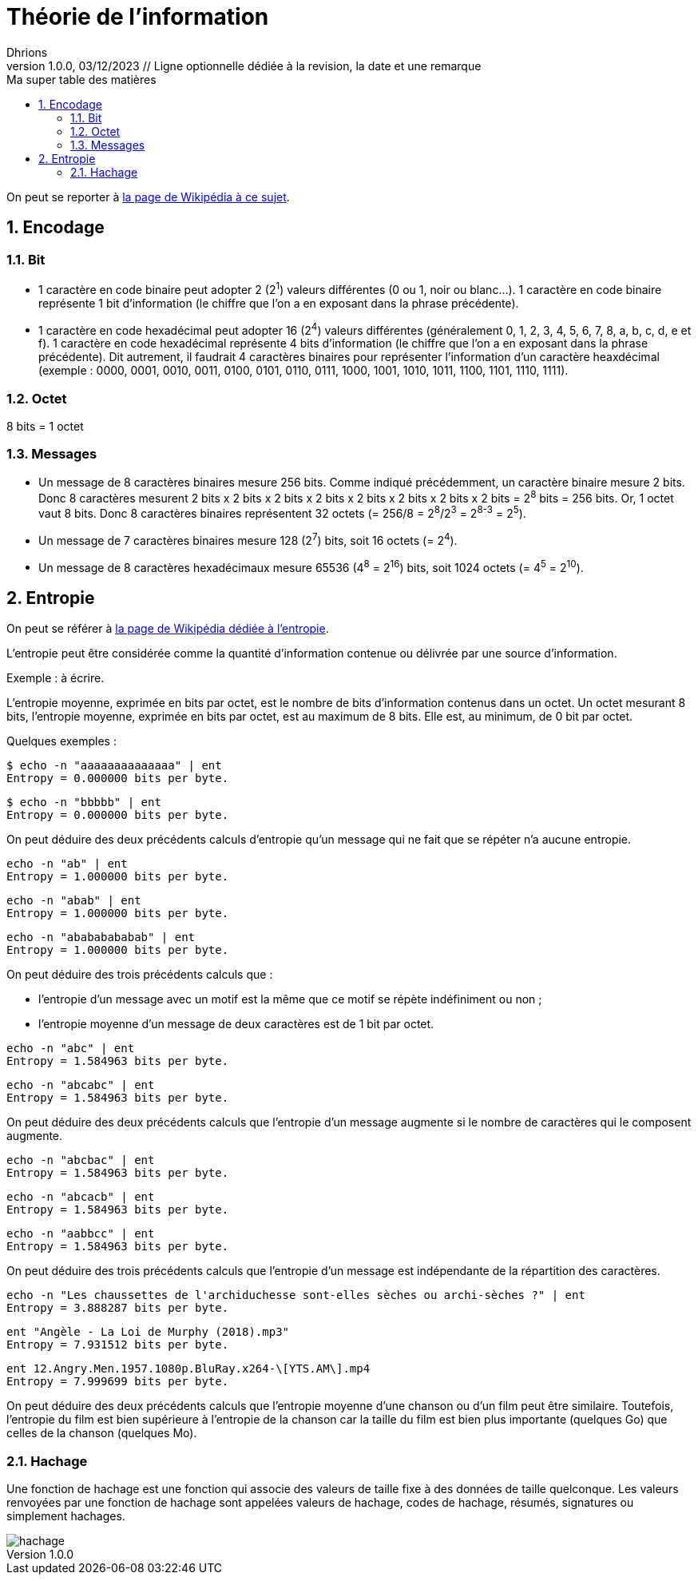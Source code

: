 = Théorie de l'information
Dhrions
Version 1.0.0, 03/12/2023 // Ligne optionnelle dédiée à la revision, la date et une remarque
// Document attributes
:sectnums:                                                          
:toc:                                                   
:toclevels: 5  
:toc-title: Ma super table des matières

:description: Example AsciiDoc document                             
:keywords: AsciiDoc                                                 
:imagesdir: ./images
:iconsdir: ./icons
:stylesdir: ./styles
:scriptsdir: ./js

// Mes variables
:url-wiki: https://fr.wikipedia.org/wiki
:url-wiki-Europe-Ouest: {url-wiki}/Europe_de_l%27Ouest

On peut se reporter à https://fr.wikipedia.org/wiki/Th%C3%A9orie_de_l%27information[la page de Wikipédia à ce sujet].

== Encodage

=== Bit

* 1 caractère en code binaire peut adopter 2 (2^1^) valeurs différentes (0 ou 1, noir ou blanc...). 1 caractère en code binaire représente 1 bit d'information (le chiffre que l'on a en exposant dans la phrase précédente).

* 1 caractère en code hexadécimal peut adopter 16 (2^4^) valeurs différentes (généralement 0, 1, 2, 3, 4, 5, 6, 7, 8, a, b, c, d, e et f).
1 caractère en code hexadécimal représente 4 bits d'information (le chiffre que l'on a en exposant dans la phrase précédente).
Dit autrement, il faudrait 4 caractères binaires pour représenter l'information d'un caractère heaxdécimal (exemple : 0000, 0001, 0010, 0011, 0100, 0101, 0110, 0111, 1000, 1001, 1010, 1011, 1100, 1101, 1110, 1111).

=== Octet

8 bits = 1 octet

=== Messages

* Un message de 8 caractères binaires mesure 256 bits.
Comme indiqué précédemment, un caractère binaire mesure 2 bits.
Donc 8 caractères mesurent 2 bits x 2 bits x 2 bits x 2 bits x 2 bits x 2 bits x 2 bits x 2 bits = 2^8^ bits = 256 bits.
Or, 1 octet vaut 8 bits.
Donc 8 caractères binaires représentent 32 octets (= 256/8 = 2^8^/2^3^ = 2^8-3^ = 2^5^).
* Un message de 7 caractères binaires mesure 128 (2^7^) bits, soit 16 octets (= 2^4^).
* Un message de 8 caractères hexadécimaux mesure 65536 (4^8^ = 2^16^) bits, soit 1024 octets (= 4^5^ = 2^10^).

== Entropie

On peut se référer à https://fr.wikipedia.org/wiki/Entropie_de_Shannon[la page de Wikipédia dédiée à l'entropie].

L'entropie peut être considérée comme la quantité d'information contenue ou délivrée par une source d'information.

Exemple : à écrire.

L'entropie moyenne, exprimée en bits par octet, est le nombre de bits d'information contenus dans un octet.
Un octet mesurant 8 bits, l'entropie moyenne, exprimée en bits par octet, est au maximum de 8 bits.
Elle est, au minimum, de 0 bit par octet.

Quelques exemples :

[source]
----
$ echo -n "aaaaaaaaaaaaaa" | ent
Entropy = 0.000000 bits per byte.
----

[source]
----
$ echo -n "bbbbb" | ent
Entropy = 0.000000 bits per byte.
----

On peut déduire des deux précédents calculs d'entropie qu'un message qui ne fait que se répéter n'a aucune entropie.

[source]
----
echo -n "ab" | ent
Entropy = 1.000000 bits per byte.
----

[source]
----
echo -n "abab" | ent
Entropy = 1.000000 bits per byte.
----

[source]
----
echo -n "abababababab" | ent
Entropy = 1.000000 bits per byte.
----

On peut déduire des trois précédents calculs que :

* l'entropie d'un message avec un motif est la même que ce motif se répète indéfiniment ou non ;
* l'entropie moyenne d'un message de deux caractères est de 1 bit par octet.

[source]
----
echo -n "abc" | ent
Entropy = 1.584963 bits per byte.
----

[source]
----
echo -n "abcabc" | ent
Entropy = 1.584963 bits per byte.
----

On peut déduire des deux précédents calculs que l'entropie d'un message augmente si le nombre de caractères qui le composent augmente.

[source]
----
echo -n "abcbac" | ent
Entropy = 1.584963 bits per byte.
----

[source]
----
echo -n "abcacb" | ent
Entropy = 1.584963 bits per byte.
----

[source]
----
echo -n "aabbcc" | ent
Entropy = 1.584963 bits per byte.
----

On peut déduire des trois précédents calculs que l'entropie d'un message est indépendante de la répartition des caractères.

[source]
----
echo -n "Les chaussettes de l'archiduchesse sont-elles sèches ou archi-sèches ?" | ent
Entropy = 3.888287 bits per byte.
----

[source]
----
ent "Angèle - La Loi de Murphy (2018).mp3" 
Entropy = 7.931512 bits per byte.
----

[source]
----
ent 12.Angry.Men.1957.1080p.BluRay.x264-\[YTS.AM\].mp4 
Entropy = 7.999699 bits per byte.
----

On peut déduire des deux précédents calculs que l'entropie moyenne d'une chanson ou d'un film peut être similaire.
Toutefois, l'entropie du film est bien supérieure à l'entropie de la chanson car la taille du film est bien plus importante (quelques Go) que celles de la chanson (quelques Mo).

=== Hachage

Une fonction de hachage est une fonction qui associe des valeurs de taille fixe à des données de taille quelconque.
Les valeurs renvoyées par une fonction de hachage sont appelées valeurs de hachage, codes de hachage, résumés, signatures ou simplement hachages.

image::hachage.png[]
